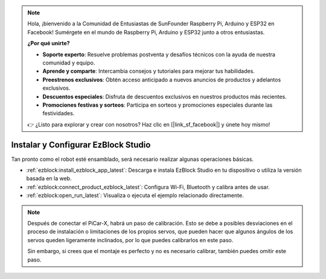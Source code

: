.. note::

    Hola, ¡bienvenido a la Comunidad de Entusiastas de SunFounder Raspberry Pi, Arduino y ESP32 en Facebook! Sumérgete en el mundo de Raspberry Pi, Arduino y ESP32 junto a otros entusiastas.

    **¿Por qué unirte?**

    - **Soporte experto**: Resuelve problemas postventa y desafíos técnicos con la ayuda de nuestra comunidad y equipo.
    - **Aprende y comparte**: Intercambia consejos y tutoriales para mejorar tus habilidades.
    - **Preestrenos exclusivos**: Obtén acceso anticipado a nuevos anuncios de productos y adelantos exclusivos.
    - **Descuentos especiales**: Disfruta de descuentos exclusivos en nuestros productos más recientes.
    - **Promociones festivas y sorteos**: Participa en sorteos y promociones especiales durante las festividades.

    👉 ¿Listo para explorar y crear con nosotros? Haz clic en [|link_sf_facebook|] y únete hoy mismo!

.. _install_ezblock:

Instalar y Configurar EzBlock Studio
=========================================

Tan pronto como el robot esté ensamblado, será necesario realizar algunas operaciones básicas.

* :ref:`ezblock:install_ezblock_app_latest`: Descarga e instala EzBlock Studio en tu dispositivo o utiliza la versión basada en la web.
* :ref:`ezblock:connect_product_ezblock_latest`: Configura Wi-Fi, Bluetooth y calibra antes de usar.
* :ref:`ezblock:open_run_latest`: Visualiza o ejecuta el ejemplo relacionado directamente.

.. note::

    Después de conectar el PiCar-X, habrá un paso de calibración. Esto se debe a posibles desviaciones en el proceso de instalación o limitaciones de los propios servos, que pueden hacer que algunos ángulos de los servos queden ligeramente inclinados, por lo que puedes calibrarlos en este paso.
    
    Sin embargo, si crees que el montaje es perfecto y no es necesario calibrar, también puedes omitir este paso.
